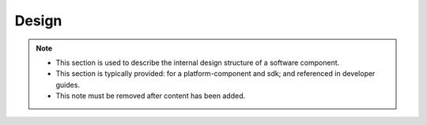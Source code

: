 .. This work is licensed under a Creative Commons Attribution 4.0 International License.
.. http://creativecommons.org/licenses/by/4.0

Design
======

.. note::
   * This section is used to describe the internal design structure of a software component.

   * This section is typically provided: for a platform-component and sdk; and
     referenced in developer guides.

   * This note must be removed after content has been added.
